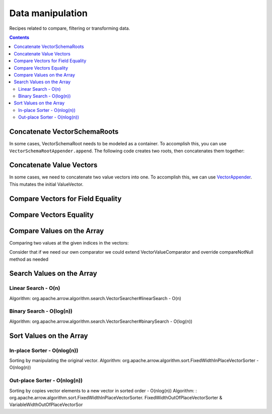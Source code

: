 .. Licensed to the Apache Software Foundation (ASF) under one
.. or more contributor license agreements.  See the NOTICE file
.. distributed with this work for additional information
.. regarding copyright ownership.  The ASF licenses this file
.. to you under the Apache License, Version 2.0 (the
.. "License"); you may not use this file except in compliance
.. with the License.  You may obtain a copy of the License at

..   http://www.apache.org/licenses/LICENSE-2.0

.. Unless required by applicable law or agreed to in writing,
.. software distributed under the License is distributed on an
.. "AS IS" BASIS, WITHOUT WARRANTIES OR CONDITIONS OF ANY
.. KIND, either express or implied.  See the License for the
.. specific language governing permissions and limitations
.. under the License.

=================
Data manipulation
=================

Recipes related to compare, filtering or transforming data.

.. contents::

Concatenate VectorSchemaRoots
=============================

In some cases, VectorSchemaRoot needs to be modeled as a container. To accomplish
this, you can use ``VectorSchemaRootAppender.append``. The following code
creates two roots, then concatenates them together:

.. testcode::

    import org.apache.arrow.memory.BufferAllocator;
    import org.apache.arrow.memory.RootAllocator;
    import org.apache.arrow.vector.IntVector;
    import org.apache.arrow.vector.VectorSchemaRoot;
    import org.apache.arrow.vector.types.pojo.ArrowType;
    import org.apache.arrow.vector.types.pojo.Field;
    import org.apache.arrow.vector.types.pojo.FieldType;
    import org.apache.arrow.vector.types.pojo.Schema;
    import org.apache.arrow.vector.util.VectorSchemaRootAppender;

    import static java.util.Arrays.asList;

    Field column_one = new Field("column-one", FieldType.nullable(new ArrowType.Int(32, true)), null);
    Schema schema = new Schema(asList(column_one));
    try (
        BufferAllocator allocator = new RootAllocator();
        VectorSchemaRoot rootOne = VectorSchemaRoot.create(schema, allocator);
        VectorSchemaRoot rootTwo = VectorSchemaRoot.create(schema, allocator);
        VectorSchemaRoot result = VectorSchemaRoot.create(schema, allocator);
    ) {
        IntVector appenderOne = (IntVector) rootOne.getVector(0);
        rootOne.allocateNew();
        appenderOne.set(0, 100);
        appenderOne.set(1, 20);
        rootOne.setRowCount(2);
        IntVector appenderTwo = (IntVector) rootTwo.getVector(0);
        rootTwo.allocateNew();
        appenderTwo.set(0, 34);
        appenderTwo.set(1, 75);
        rootTwo.setRowCount(2);
        result.allocateNew();
        VectorSchemaRootAppender.append(result, rootOne, rootTwo);
        System.out.print(result.contentToTSVString());
    }

.. testoutput::

    column-one
    100
    20
    34
    75

Concatenate Value Vectors
=========================

In some cases, we need to concatenate two value vectors into one. To accomplish
this, we can use `VectorAppender`_. This mutates the initial ValueVector.

.. testcode::

    import org.apache.arrow.memory.BufferAllocator;
    import org.apache.arrow.memory.RootAllocator;
    import org.apache.arrow.vector.IntVector;
    import org.apache.arrow.vector.ValueVector;
    import org.apache.arrow.vector.util.VectorAppender;

    try (
        BufferAllocator allocator = new RootAllocator();
        IntVector initialValues = new IntVector("initialValues", allocator);
        IntVector toAppend = new IntVector("toAppend", allocator);
    ) {
        initialValues.allocateNew(2);
        initialValues.set(0, 1);
        initialValues.set(1, 2);
        initialValues.setValueCount(2);
        System.out.println("Initial IntVector: " + initialValues);
        toAppend.allocateNew(4);
        toAppend.set(1, 4);
        toAppend.set(3, 6);
        toAppend.setValueCount(4);
        System.out.println("IntVector to Append: " + toAppend);
        VectorAppender appenderUtil = new VectorAppender(initialValues);
        toAppend.accept(appenderUtil, null);
        System.out.println("IntVector Result: " + initialValues);
    }

.. testoutput::

    Initial IntVector: [1, 2]
    IntVector to Append: [null, 4, null, 6]
    IntVector Result: [1, 2, null, 4, null, 6]

Compare Vectors for Field Equality
==================================

.. testcode::

   import org.apache.arrow.memory.BufferAllocator;
   import org.apache.arrow.vector.IntVector;
   import org.apache.arrow.vector.compare.TypeEqualsVisitor;
   import org.apache.arrow.memory.RootAllocator;

   try(
       BufferAllocator allocator = new RootAllocator();
       IntVector right = new IntVector("int", allocator);
   ) {
       right.allocateNew(3);
       right.set(0, 10);
       right.set(1, 20);
       right.set(2, 30);
       right.setValueCount(3);
       IntVector left1 = new IntVector("int", allocator);
       IntVector left2 = new IntVector("int2", allocator);
       TypeEqualsVisitor visitor = new TypeEqualsVisitor(right);

       System.out.println(visitor.equals(left1));
       System.out.println(visitor.equals(left2));
   }

.. testoutput::

   true
   false

Compare Vectors Equality
========================

.. testcode::

   import org.apache.arrow.memory.BufferAllocator;
   import org.apache.arrow.vector.IntVector;
   import org.apache.arrow.memory.RootAllocator;
   import org.apache.arrow.vector.compare.VectorEqualsVisitor;

   try(
       BufferAllocator allocator = new RootAllocator();
       IntVector vector1 = new IntVector("vector1", allocator);
       IntVector vector2 = new IntVector("vector1", allocator);
       IntVector vector3 = new IntVector("vector1", allocator)
   ) {
       vector1.allocateNew(1);
       vector1.set(0, 10);
       vector1.setValueCount(1);

       vector2.allocateNew(1);
       vector2.set(0, 10);
       vector2.setValueCount(1);

       vector3.allocateNew(1);
       vector3.set(0, 20);
       vector3.setValueCount(1);
       VectorEqualsVisitor visitor = new VectorEqualsVisitor();

       System.out.println(visitor.vectorEquals(vector1, vector2));
       System.out.println(visitor.vectorEquals(vector1, vector3));
   }

.. testoutput::

   true
   false

Compare Values on the Array
===========================

Comparing two values at the given indices in the vectors:

.. testcode::

   import org.apache.arrow.algorithm.sort.DefaultVectorComparators;
   import org.apache.arrow.algorithm.sort.VectorValueComparator;
   import org.apache.arrow.memory.BufferAllocator;
   import org.apache.arrow.vector.VarCharVector;
   import org.apache.arrow.memory.RootAllocator;

   try(
       BufferAllocator allocator = new RootAllocator();
       VarCharVector vec = new VarCharVector("valueindexcomparator", allocator);
   ) {
       vec.allocateNew(3);
       vec.setValueCount(3);
       vec.set(0, "ba".getBytes());
       vec.set(1, "abc".getBytes());
       vec.set(2, "aa".getBytes());
       VectorValueComparator<VarCharVector> valueComparator = DefaultVectorComparators.createDefaultComparator(vec);
       valueComparator.attachVector(vec);

       System.out.println(valueComparator.compare(0, 1) > 0);
       System.out.println(valueComparator.compare(1, 2) < 0);
   }

.. testoutput::

   true
   false

Consider that if we need our own comparator we could extend VectorValueComparator
and override compareNotNull method as needed

Search Values on the Array
==========================

Linear Search - O(n)
********************

Algorithm: org.apache.arrow.algorithm.search.VectorSearcher#linearSearch - O(n)

.. testcode::

   import org.apache.arrow.algorithm.search.VectorSearcher;
   import org.apache.arrow.algorithm.sort.DefaultVectorComparators;
   import org.apache.arrow.algorithm.sort.VectorValueComparator;
   import org.apache.arrow.memory.BufferAllocator;
   import org.apache.arrow.vector.IntVector;
   import org.apache.arrow.memory.RootAllocator;

   try(
       BufferAllocator allocator = new RootAllocator();
       IntVector linearSearchVector = new IntVector("linearSearchVector", allocator);
   ) {
       linearSearchVector.allocateNew(10);
       linearSearchVector.setValueCount(10);
       for (int i = 0; i < 10; i++) {
           linearSearchVector.set(i, i);
       }
       VectorValueComparator<IntVector> comparatorInt = DefaultVectorComparators.createDefaultComparator(linearSearchVector);
       int result = VectorSearcher.linearSearch(linearSearchVector, comparatorInt, linearSearchVector, 3);

       System.out.println(result);
   }

.. testoutput::

   3

Binary Search - O(log(n))
*************************

Algorithm: org.apache.arrow.algorithm.search.VectorSearcher#binarySearch - O(log(n))

.. testcode::

   import org.apache.arrow.algorithm.search.VectorSearcher;
   import org.apache.arrow.algorithm.sort.DefaultVectorComparators;
   import org.apache.arrow.algorithm.sort.VectorValueComparator;
   import org.apache.arrow.memory.BufferAllocator;
   import org.apache.arrow.vector.IntVector;
   import org.apache.arrow.memory.RootAllocator;

   try(
       BufferAllocator allocator = new RootAllocator();
       IntVector binarySearchVector = new IntVector("", allocator);
   ) {
       binarySearchVector.allocateNew(10);
       binarySearchVector.setValueCount(10);
       for (int i = 0; i < 10; i++) {
           binarySearchVector.set(i, i);
       }
       VectorValueComparator<IntVector> comparatorInt = DefaultVectorComparators.createDefaultComparator(binarySearchVector);
       int result = VectorSearcher.binarySearch(binarySearchVector, comparatorInt, binarySearchVector, 3);

       System.out.println(result);
   }

.. testoutput::

   3

Sort Values on the Array
========================

In-place Sorter - O(nlog(n))
****************************

Sorting by manipulating the original vector.
Algorithm: org.apache.arrow.algorithm.sort.FixedWidthInPlaceVectorSorter - O(nlog(n))

.. testcode::

   import org.apache.arrow.algorithm.sort.DefaultVectorComparators;
   import org.apache.arrow.algorithm.sort.FixedWidthInPlaceVectorSorter;
   import org.apache.arrow.algorithm.sort.VectorValueComparator;
   import org.apache.arrow.memory.BufferAllocator;
   import org.apache.arrow.vector.IntVector;
   import org.apache.arrow.memory.RootAllocator;

   try(
       BufferAllocator allocator = new RootAllocator();
       IntVector intVectorNotSorted = new IntVector("intvectornotsorted", allocator);
   ) {
       intVectorNotSorted.allocateNew(3);
       intVectorNotSorted.setValueCount(3);
       intVectorNotSorted.set(0, 10);
       intVectorNotSorted.set(1, 8);
       intVectorNotSorted.setNull(2);
       FixedWidthInPlaceVectorSorter<IntVector> sorter = new FixedWidthInPlaceVectorSorter<IntVector>();
       VectorValueComparator<IntVector> comparator = DefaultVectorComparators.createDefaultComparator(intVectorNotSorted);
       sorter.sortInPlace(intVectorNotSorted, comparator);

       System.out.println(intVectorNotSorted);
   }

.. testoutput::

   [null, 8, 10]

Out-place Sorter - O(nlog(n))
*****************************

Sorting by copies vector elements to a new vector in sorted order - O(nlog(n))
Algorithm: : org.apache.arrow.algorithm.sort.FixedWidthInPlaceVectorSorter.
FixedWidthOutOfPlaceVectorSorter & VariableWidthOutOfPlaceVectorSor

.. testcode::

   import org.apache.arrow.algorithm.sort.DefaultVectorComparators;
   import org.apache.arrow.algorithm.sort.FixedWidthOutOfPlaceVectorSorter;
   import org.apache.arrow.algorithm.sort.OutOfPlaceVectorSorter;
   import org.apache.arrow.algorithm.sort.VectorValueComparator;
   import org.apache.arrow.memory.BufferAllocator;
   import org.apache.arrow.vector.IntVector;
   import org.apache.arrow.memory.RootAllocator;

   try(
       BufferAllocator allocator = new RootAllocator();
       IntVector intVectorNotSorted = new IntVector("intvectornotsorted", allocator);
       IntVector intVectorSorted = (IntVector) intVectorNotSorted.getField()
               .getFieldType().createNewSingleVector("new-out-of-place-sorter",
                       allocator, null);

   ) {
       intVectorNotSorted.allocateNew(3);
       intVectorNotSorted.setValueCount(3);
       intVectorNotSorted.set(0, 10);
       intVectorNotSorted.set(1, 8);
       intVectorNotSorted.setNull(2);
       OutOfPlaceVectorSorter<IntVector> sorterOutOfPlaceSorter = new FixedWidthOutOfPlaceVectorSorter<>();
       VectorValueComparator<IntVector> comparatorOutOfPlaceSorter = DefaultVectorComparators.createDefaultComparator(intVectorNotSorted);
       intVectorSorted.allocateNew(intVectorNotSorted.getValueCount());
       intVectorSorted.setValueCount(intVectorNotSorted.getValueCount());
       sorterOutOfPlaceSorter.sortOutOfPlace(intVectorNotSorted, intVectorSorted, comparatorOutOfPlaceSorter);

       System.out.println(intVectorSorted);
   }

.. testoutput::

   [null, 8, 10]

.. _`VectorAppender`: https://github.com/apache/arrow/blob/main/java/vector/src/main/java/org/apache/arrow/vector/util/VectorAppender.java
